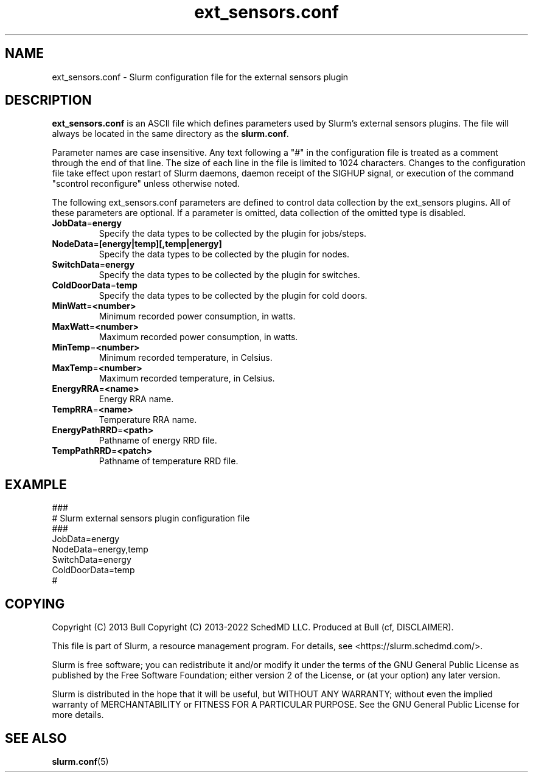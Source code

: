 .TH "ext_sensors.conf" "5" "Slurm Configuration File" "Slurm 26.05" "Slurm Configuration File"

.SH "NAME"
ext_sensors.conf \- Slurm configuration file for the external sensors plugin

.SH "DESCRIPTION"

\fBext_sensors.conf\fP is an ASCII file which defines parameters used by
Slurm's external sensors plugins.
The file will always be located in the same directory as the \fBslurm.conf\fR.
.LP
Parameter names are case insensitive.
Any text following a "#" in the configuration file is treated
as a comment through the end of that line.
The size of each line in the file is limited to 1024 characters.
Changes to the configuration file take effect upon restart of
Slurm daemons, daemon receipt of the SIGHUP signal, or execution
of the command "scontrol reconfigure" unless otherwise noted.

.LP
The following ext_sensors.conf parameters are defined to control data
collection by the ext_sensors plugins. All of these parameters are optional.
If a parameter is omitted, data collection of the omitted type is disabled.

.TP
\fBJobData\fR=\fBenergy\fR
Specify the data types to be collected by the plugin for jobs/steps.
.IP

.TP
\fBNodeData\fR=\fB[energy|temp][,temp|energy]\fR
Specify the data types to be collected by the plugin for nodes.
.IP

.TP
\fBSwitchData\fR=\fBenergy\fR
Specify the data types to be collected by the plugin for switches.
.IP

.TP
\fBColdDoorData\fR=\fBtemp\fR
Specify the data types to be collected by the plugin for cold doors.
.IP

.TP
\fBMinWatt\fR=\fB<number>\fR
Minimum recorded power consumption, in watts.
.IP

.TP
\fBMaxWatt\fR=\fB<number>\fR
Maximum recorded power consumption, in watts.
.IP

.TP
\fBMinTemp\fR=\fB<number>\fR
Minimum recorded temperature, in Celsius.
.IP

.TP
\fBMaxTemp\fR=\fB<number>\fR
Maximum recorded temperature, in Celsius.
.IP

.TP
\fBEnergyRRA\fR=\fB<name>\fR
Energy RRA name.
.IP

.TP
\fBTempRRA\fR=\fB<name>\fR
Temperature RRA name.
.IP

.TP
\fBEnergyPathRRD\fR=\fB<path>\fR
Pathname of energy RRD file.
.IP

.TP
\fBTempPathRRD\fR=\fB<patch>\fR
Pathname of temperature RRD file.
.IP

.SH "EXAMPLE"
.nf
###
# Slurm external sensors plugin configuration file
###
JobData=energy
NodeData=energy,temp
SwitchData=energy
ColdDoorData=temp
#
.fi

.SH "COPYING"
Copyright (C) 2013 Bull
Copyright (C) 2013\-2022 SchedMD LLC.
Produced at Bull (cf, DISCLAIMER).
.LP
This file is part of Slurm, a resource management program.
For details, see <https://slurm.schedmd.com/>.
.LP
Slurm is free software; you can redistribute it and/or modify it under
the terms of the GNU General Public License as published by the Free
Software Foundation; either version 2 of the License, or (at your option)
any later version.
.LP
Slurm is distributed in the hope that it will be useful, but WITHOUT ANY
WARRANTY; without even the implied warranty of MERCHANTABILITY or FITNESS
FOR A PARTICULAR PURPOSE. See the GNU General Public License for more
details.

.SH "SEE ALSO"
.LP
\fBslurm.conf\fR(5)
